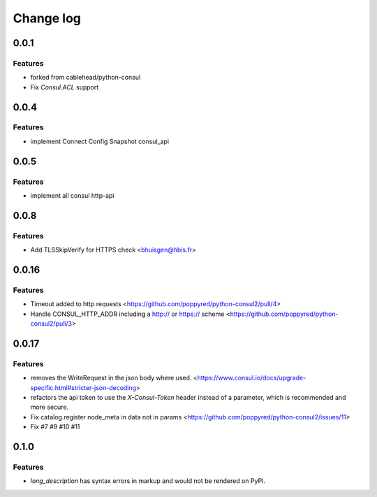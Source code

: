 Change log
==========

0.0.1
-----

Features
~~~~~~~~
* forked from cablehead/python-consul
* Fix  `Consul.ACL` support


0.0.4
-----

Features
~~~~~~~~
* implement Connect Config Snapshot  consul_api


0.0.5
-----

Features
~~~~~~~~
* implement all consul http-api


0.0.8
-----

Features
~~~~~~~~
* Add TLSSkipVerify for HTTPS check <bhuisgen@hbis.fr>

0.0.16
-------

Features
~~~~~~~~
* Timeout added to http requests <https://github.com/poppyred/python-consul2/pull/4>
* Handle CONSUL_HTTP_ADDR including a http:// or https:// scheme  <https://github.com/poppyred/python-consul2/pull/3>

0.0.17
-------

Features
~~~~~~~~
* removes the WriteRequest in the json body where used. <https://www.consul.io/docs/upgrade-specific.html#stricter-json-decoding>
* refactors the api token to use the `X-Consul-Token` header instead of a parameter, which is recommended and more secure.
* Fix catalog.register node_meta in data not in params <https://github.com/poppyred/python-consul2/issues/11>
* Fix #7 #9 #10 #11

0.1.0
------

Features
~~~~~~~~
* `long_description` has syntax errors in markup and would not be rendered on PyPI.
